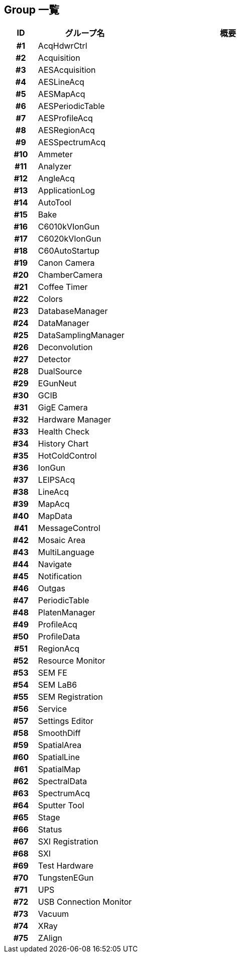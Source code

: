 ﻿== Group 一覧

[%header]
[cols="h, 3d, 6a"]
|================
|ID|グループ名|概要

|#1
|AcqHdwrCtrl
|

|#2
|Acquisition
|

|#3
|AESAcquisition
|

|#4
|AESLineAcq
|

|#5
|AESMapAcq
|

|#6
|AESPeriodicTable
|

|#7
|AESProfileAcq
|

|#8
|AESRegionAcq
|

|#9
|AESSpectrumAcq
|

|#10
|Ammeter
|

|#11
|Analyzer
|

|#12
|AngleAcq
|

|#13
|ApplicationLog
|

|#14
|AutoTool
|

|#15
|Bake
|

|#16
|C6010kVIonGun
|

|#17
|C6020kVIonGun
|

|#18
|C60AutoStartup
|

|#19
|Canon Camera
|

|#20
|ChamberCamera
|

|#21
|Coffee Timer
|

|#22
|Colors
|

|#23
|DatabaseManager
|

|#24
|DataManager
|

|#25
|DataSamplingManager
|

|#26
|Deconvolution
|

|#27
|Detector
|

|#28
|DualSource
|

|#29
|EGunNeut
|

|#30
|GCIB
|

|#31
|GigE Camera
|

|#32
|Hardware Manager
|

|#33
|Health Check
|

|#34
|History Chart
|

|#35
|HotColdControl
|

|#36
|IonGun
|

|#37
|LEIPSAcq
|

|#38
|LineAcq
|

|#39
|MapAcq
|

|#40
|MapData
|

|#41
|MessageControl
|

|#42
|Mosaic Area
|

|#43
|MultiLanguage
|

|#44
|Navigate
|

|#45
|Notification
|

|#46
|Outgas
|

|#47
|PeriodicTable
|

|#48
|PlatenManager
|

|#49
|ProfileAcq
|

|#50
|ProfileData
|

|#51
|RegionAcq
|

|#52
|Resource Monitor
|

|#53
|SEM FE
|

|#54
|SEM LaB6
|

|#55
|SEM Registration
|

|#56
|Service
|

|#57
|Settings Editor
|

|#58
|SmoothDiff
|

|#59
|SpatialArea
|

|#60
|SpatialLine
|

|#61
|SpatialMap
|

|#62
|SpectralData
|

|#63
|SpectrumAcq
|

|#64
|Sputter Tool
|

|#65
|Stage
|

|#66
|Status
|

|#67
|SXI Registration
|

|#68
|SXI
|

|#69
|Test Hardware
|

|#70
|TungstenEGun
|

|#71
|UPS
|

|#72
|USB Connection Monitor
|

|#73
|Vacuum
|

|#74
|XRay
|

|#75
|ZAlign
|


|================
